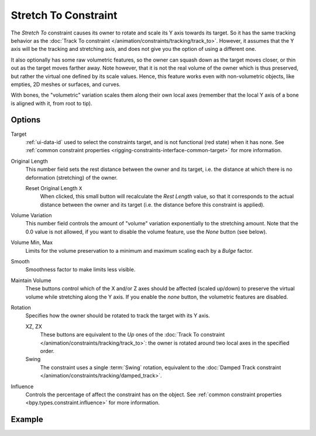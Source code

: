 .. _bpy.types.StretchToConstraint:

*********************
Stretch To Constraint
*********************

The *Stretch To* constraint causes its owner to rotate and scale its Y axis towards its target.
So it has the same tracking behavior as the :doc:`Track To constraint </animation/constraints/tracking/track_to>`.
However, it assumes that the Y axis will be the tracking and stretching axis,
and does not give you the option of using a different one.

It also optionally has some raw volumetric features,
so the owner can squash down as the target moves closer,
or thin out as the target moves farther away.
Note however, that it is not the real volume of the owner which is thus preserved,
but rather the virtual one defined by its scale values. Hence,
this feature works even with non-volumetric objects, like empties, 2D meshes or surfaces,
and curves.

With bones, the "volumetric" variation scales them along their own local axes
(remember that the local Y axis of a bone is aligned with it, from root to tip).


Options
=======

.. TODO2.8
   .. figure:: /images/animation_constraints_tracking_stretch-to_panel.png

      Stretch To panel.

Target
   :ref:`ui-data-id` used to select the constraints target, and is not functional (red state) when it has none.
   See :ref:`common constraint properties <rigging-constraints-interface-common-target>` for more information.

Original Length
   This number field sets the rest distance between the owner and its target, i.e.
   the distance at which there is no deformation (stretching) of the owner.

   Reset Original Length ``X``
      When clicked, this small button will recalculate the *Rest Length* value,
      so that it corresponds to the actual distance between the owner and its target
      (i.e. the distance before this constraint is applied).

.. _constraints-stretch-to-volume-preservation:

Volume Variation
   This number field controls the amount of "volume" variation exponentially to the stretching amount.
   Note that the 0.0 value is not allowed, if you want to disable the volume feature,
   use the *None* button (see below).

Volume Min, Max
   Limits for the volume preservation to a minimum and maximum scaling each by a *Bulge* factor.

Smooth
   Smoothness factor to make limits less visible.

Maintain Volume
   These buttons control which of the X and/or Z axes should be affected (scaled up/down)
   to preserve the virtual volume while stretching along the Y axis.
   If you enable the *none* button, the volumetric features are disabled.

Rotation
   Specifies how the owner should be rotated to track the target with its Y axis.

   XZ, ZX
      These buttons are equivalent to the *Up* ones of
      the :doc:`Track To constraint </animation/constraints/tracking/track_to>`:
      the owner is rotated around two local axes in the specified order.
   Swing
      The constraint uses a single :term:`Swing` rotation, equivalent to
      the :doc:`Damped Track constraint </animation/constraints/tracking/damped_track>`.

Influence
   Controls the percentage of affect the constraint has on the object.
   See :ref:`common constraint properties <bpy.types.constraint.influence>` for more information.


Example
=======

.. vimeo:: 171283118
